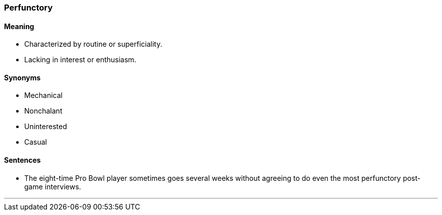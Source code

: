 === Perfunctory

==== Meaning

* Characterized by routine or superficiality.
* Lacking in interest or enthusiasm.

==== Synonyms

* Mechanical
* Nonchalant
* Uninterested
* Casual

==== Sentences

* The eight-time Pro Bowl player sometimes goes several weeks without agreeing to do even the most [.underline]#perfunctory# post-game interviews.

'''

